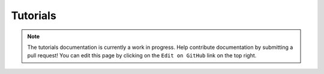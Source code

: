 .. _tutorials

Tutorials
=========

.. note:: The tutorials documentation is currently a work in progress. Help contribute documentation
          by submitting a pull request! You can edit this page by clicking on the ``Edit on GitHub``
          link on the top right.
